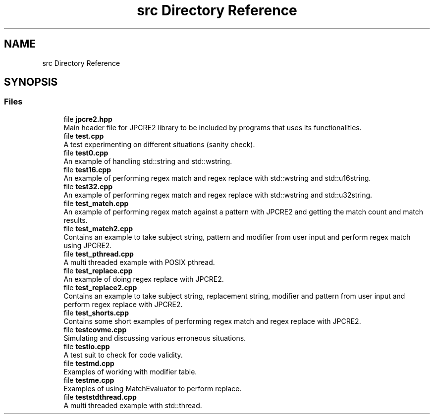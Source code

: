 .TH "src Directory Reference" 3 "Wed May 24 2017" "Version 10.30.01" "JPCRE2" \" -*- nroff -*-
.ad l
.nh
.SH NAME
src Directory Reference
.SH SYNOPSIS
.br
.PP
.SS "Files"

.in +1c
.ti -1c
.RI "file \fBjpcre2\&.hpp\fP"
.br
.RI "Main header file for JPCRE2 library to be included by programs that uses its functionalities\&. "
.ti -1c
.RI "file \fBtest\&.cpp\fP"
.br
.RI "A test experimenting on different situations (sanity check)\&. "
.ti -1c
.RI "file \fBtest0\&.cpp\fP"
.br
.RI "An example of handling std::string and std::wstring\&. "
.ti -1c
.RI "file \fBtest16\&.cpp\fP"
.br
.RI "An example of performing regex match and regex replace with std::wstring and std::u16string\&. "
.ti -1c
.RI "file \fBtest32\&.cpp\fP"
.br
.RI "An example of performing regex match and regex replace with std::wstring and std::u32string\&. "
.ti -1c
.RI "file \fBtest_match\&.cpp\fP"
.br
.RI "An example of performing regex match against a pattern with JPCRE2 and getting the match count and match results\&. "
.ti -1c
.RI "file \fBtest_match2\&.cpp\fP"
.br
.RI "Contains an example to take subject string, pattern and modifier from user input and perform regex match using JPCRE2\&. "
.ti -1c
.RI "file \fBtest_pthread\&.cpp\fP"
.br
.RI "A multi threaded example with POSIX pthread\&. "
.ti -1c
.RI "file \fBtest_replace\&.cpp\fP"
.br
.RI "An example of doing regex replace with JPCRE2\&. "
.ti -1c
.RI "file \fBtest_replace2\&.cpp\fP"
.br
.RI "Contains an example to take subject string, replacement string, modifier and pattern from user input and perform regex replace with JPCRE2\&. "
.ti -1c
.RI "file \fBtest_shorts\&.cpp\fP"
.br
.RI "Contains some short examples of performing regex match and regex replace with JPCRE2\&. "
.ti -1c
.RI "file \fBtestcovme\&.cpp\fP"
.br
.RI "Simulating and discussing various erroneous situations\&. "
.ti -1c
.RI "file \fBtestio\&.cpp\fP"
.br
.RI "A test suit to check for code validity\&. "
.ti -1c
.RI "file \fBtestmd\&.cpp\fP"
.br
.RI "Examples of working with modifier table\&. "
.ti -1c
.RI "file \fBtestme\&.cpp\fP"
.br
.RI "Examples of using MatchEvaluator to perform replace\&. "
.ti -1c
.RI "file \fBteststdthread\&.cpp\fP"
.br
.RI "A multi threaded example with std::thread\&. "
.in -1c

